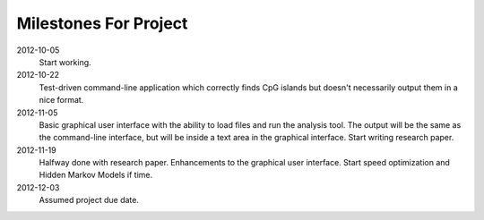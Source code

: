 ========================
 Milestones For Project
========================

2012-10-05
    Start working.

2012-10-22
    Test-driven command-line application which correctly finds CpG islands but doesn't necessarily output them in a nice format.

2012-11-05
    Basic graphical user interface with the ability to load files and run the analysis tool. The output will be the same as the command-line interface, but will be inside a text area in the graphical interface.
    Start writing research paper.

2012-11-19
    Halfway done with research paper.
    Enhancements to the graphical user interface.
    Start speed optimization and Hidden Markov Models if time.
    
2012-12-03
    Assumed project due date.
